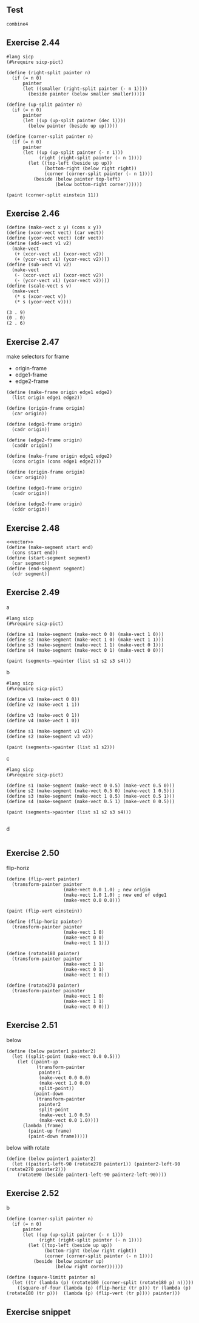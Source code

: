 ** Test
#+begin_src racket :lang sicp :results output :noweb yes :noweb-ref yes
  combine4
#+end_src

#+RESULTS:
: /var/folders/_3/nwly65x92d13qp765t5gqbl40000gn/T/babel-s7wOjh/org-babel-kaIwEo.rkt:4:0: combine4: unbound identifier
:   in: combine4
:   location...:
:    /var/folders/_3/nwly65x92d13qp765t5gqbl40000gn/T/babel-s7wOjh/org-babel-kaIwEo.rkt:4:0

** Exercise 2.44
#+begin_src racket :lang sicp :results output :noweb yes :noweb-ref yes
#lang sicp
(#%require sicp-pict)

(define (right-split painter n)
  (if (= n 0)
      painter
      (let ((smaller (right-split painter (- n 1))))
        (beside painter (below smaller smaller)))))

(define (up-split painter n)
  (if (= n 0)
      painter 
      (let ((up (up-split painter (dec 1))))
        (below painter (beside up up)))))

(define (corner-split painter n)
  (if (= n 0)
      painter
      (let ((up (up-split painter (- n 1)))
            (right (right-split painter (- n 1))))
        (let ((top-left (beside up up))
              (bottom-right (below right right))
              (corner (corner-split painter (- n 1))))
          (beside (below painter top-left)
                  (below bottom-right corner))))))

(paint (corner-split einstein 11))
#+end_src

** Exercise 2.46
#+name:vector
#+begin_src racket :lang sicp :results output :noweb yes :noweb-ref yes
  (define (make-vect x y) (cons x y))
  (define (xcor-vect vect) (car vect))
  (define (ycor-vect vect) (cdr vect))
  (define (add-vect v1 v2)
    (make-vect 
     (+ (xcor-vect v1) (xcor-vect v2))
     (+ (ycor-vect v1) (ycor-vect v2))))
  (define (sub-vect v1 v2)
    (make-vect 
     (- (xcor-vect v1) (xcor-vect v2))
     (- (ycor-vect v1) (ycor-vect v2))))
  (define (scale-vect s v)
    (make-vect 
     (* s (xcor-vect v))
     (* s (ycor-vect v))))
#+end_src

#+RESULTS: vector
: (3 . 9)
: (0 . 0)
: (2 . 6)

** Exercise 2.47
make selectors for frame
- origin-frame
- edge1-frame
- edge2-frame

#+begin_src racket :lang sicp :results output :noweb yes :noweb-ref yes
  (define (make-frame origin edge1 edge2)
    (list origin edge1 edge2))

  (define (origin-frame origin)
    (car origin))

  (define (edge1-frame origin)
    (cadr origin))

  (define (edge2-frame origin)
    (caddr origin))
#+end_src

#+RESULTS:

#+begin_src racket :lang sicp :results output :noweb yes :noweb-ref yes
  (define (make-frame origin edge1 edge2)
    (cons origin (cons edge1 edge2)))

  (define (origin-frame origin)
    (car origin))

  (define (edge1-frame origin)
    (cadr origin))

  (define (edge2-frame origin)
    (cddr origin))
#+end_src

#+RESULTS:
: /var/folders/_3/nwly65x92d13qp765t5gqbl40000gn/T/babel-s7wOjh/org-babel-MgvwnJ.rkt:15:0: draw-line: unbound identifier
:   in: draw-line
:   location...:
:    /var/folders/_3/nwly65x92d13qp765t5gqbl40000gn/T/babel-s7wOjh/org-babel-MgvwnJ.rkt:15:0

** Exercise 2.48
#+begin_src racket :lang sicp :results output :noweb yes :noweb-ref yes
  <<vector>>
  (define (make-segment start end)
    (cons start end))
  (define (start-segment segment)
    (car segment))
  (define (end-segment segment)
    (cdr segment))
#+end_src

#+RESULTS:

** Exercise 2.49
a
#+begin_src racket :lang sicp :results output :noweb yes :noweb-ref yes
  #lang sicp
  (#%require sicp-pict)

  (define s1 (make-segment (make-vect 0 0) (make-vect 1 0)))
  (define s2 (make-segment (make-vect 1 0) (make-vect 1 1)))
  (define s3 (make-segment (make-vect 1 1) (make-vect 0 1)))
  (define s4 (make-segment (make-vect 0 1) (make-vect 0 0)))

  (paint (segments->painter (list s1 s2 s3 s4)))
#+end_src

b
#+begin_src racket :lang sicp :results output :noweb yes :noweb-ref yes
#lang sicp
(#%require sicp-pict)

(define v1 (make-vect 0 0))
(define v2 (make-vect 1 1))

(define v3 (make-vect 0 1))
(define v4 (make-vect 1 0))

(define s1 (make-segment v1 v2))
(define s2 (make-segment v3 v4))

(paint (segments->painter (list s1 s2)))
#+end_src

c
#+begin_src racket :lang sicp :results output :noweb yes :noweb-ref yes
  #lang sicp
  (#%require sicp-pict)

  (define s1 (make-segment (make-vect 0 0.5) (make-vect 0.5 0)))
  (define s2 (make-segment (make-vect 0.5 0) (make-vect 1 0.5)))
  (define s3 (make-segment (make-vect 1 0.5) (make-vect 0.5 1)))
  (define s4 (make-segment (make-vect 0.5 1) (make-vect 0 0.5)))

  (paint (segments->painter (list s1 s2 s3 s4)))

#+end_src

d
#+begin_src racket :lang sicp :results output :noweb yes :noweb-ref yes
#+end_src

** Exercise 2.50
flip-horiz
#+begin_src racket :lang sicp :results output :noweb yes :noweb-ref yes
  (define (flip-vert painter)
    (transform-painter painter
                       (make-vect 0.0 1.0) ; new origin
                       (make-vect 1.0 1.0) ; new end of edge1
                       (make-vect 0.0 0.0)))

  (paint (flip-vert einstein))

  (define (flip-horiz painter)
    (transform-painter painter
                       (make-vect 1 0)
                       (make-vect 0 0)
                       (make-vect 1 1)))
#+end_src

#+begin_src racket :lang sicp :results output :noweb yes :noweb-ref yes
  (define (rotate180 painter)
    (transform-painter painter
                       (make-vect 1 1)
                       (make-vect 0 1)
                       (make-vect 1 0)))
#+end_src

#+begin_src racket :lang sicp :results output :noweb yes :noweb-ref yes
  (define (rotate270 painter)
    (transform-painter painater
                       (make-vect 1 0)
                       (make-vect 1 1)
                       (make-vect 0 0)))
#+end_src

** Exercise 2.51
below
#+begin_src racket :lang sicp :results output :noweb yes :noweb-ref yes
  (define (below painter1 painter2)
    (let ((split-point (make-vect 0.0 0.5)))
      (let ((paint-up
             (transform-painter
              painter1
              (make-vect 0.0 0.0)
              (make-vect 1.0 0.0)
              split-point))
            (paint-down
             (transform-painter
              painter2
              split-point
              (make-vect 1.0 0.5)
              (make-vect 0.0 1.0))))
        (lambda (frame)
          (paint-up frame)
          (paint-down frame)))))
#+end_src

below with rotate
#+begin_src racket :lang sicp :results output :noweb yes :noweb-ref yes
  (define (below painter1 painter2)
    (let ((paiter1-left-90 (rotate270 painter1)) (painter2-left-90 (rotate270 painter2)))
      (rotate90 (beside painter1-left-90 painter2-left-90))))
#+end_src

** Exercise 2.52
b
#+begin_src racket :lang sicp :results output :noweb yes :noweb-ref yes
(define (corner-split painter n)
  (if (= n 0)
      painter
      (let ((up (up-split painter (- n 1)))
            (right (right-split painter (- n 1))))
        (let ((top-left (beside up up))
              (bottom-right (below right right))
              (corner (corner-split painter (- n 1))))
          (beside (below painter up)
                  (below right corner))))))
#+end_src

#+begin_src racket :lang sicp :results output :noweb yes :noweb-ref yes
  (define (square-limitt painter n)
    (let ((tr (lambda (p) (rotate180 (corner-split (rotate180 p) n)))))
      ((square-of-four (lambda (p) (flip-horiz (tr p))) tr (lambda (p) (rotate180 (tr p)))  (lambda (p) (flip-vert (tr p)))) painter)))
#+end_src

** Exercise snippet
#+begin_src racket :lang sicp :results output :noweb yes :noweb-ref yes
#+end_src

